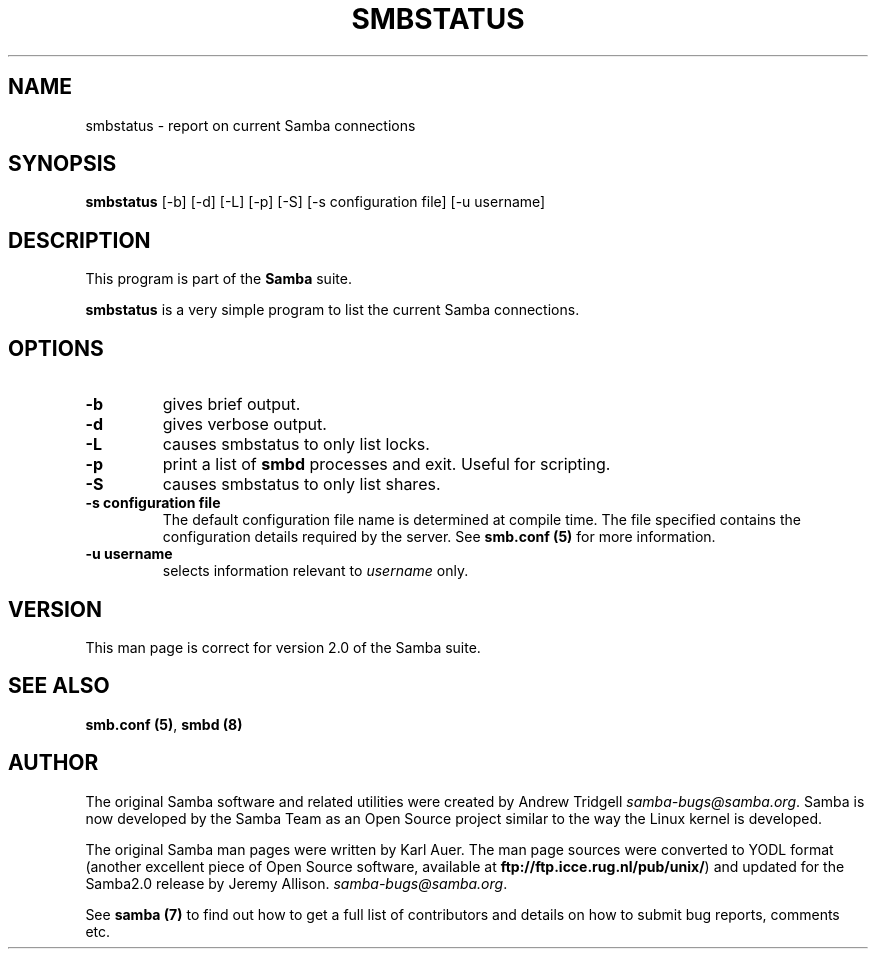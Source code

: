 .TH SMBSTATUS 1 "22 Jul 1999" "smbstatus 2.0.5a"
.PP 
.SH "NAME" 
smbstatus \- report on current Samba connections
.PP 
.SH "SYNOPSIS" 
.PP 
\fBsmbstatus\fP [-b] [-d] [-L] [-p] [-S] [-s configuration file] [-u username]
.PP 
.SH "DESCRIPTION" 
.PP 
This program is part of the \fBSamba\fP suite\&.
.PP 
\fBsmbstatus\fP is a very simple program to list the current Samba
connections\&.
.PP 
.SH "OPTIONS" 
.PP 
.IP 
.IP "\fB-b\fP" 
gives brief output\&.
.IP 
.IP "\fB-d\fP" 
gives verbose output\&.
.IP 
.IP "\fB-L\fP" 
causes smbstatus to only list locks\&.
.IP 
.IP "\fB-p\fP" 
print a list of \fBsmbd\fP
processes and exit\&. Useful for scripting\&.
.IP 
.IP "\fB-S\fP" 
causes smbstatus to only list shares\&.
.IP 
.IP "\fB-s configuration file\fP" 
The default configuration file name is
determined at compile time\&. The file specified contains the
configuration details required by the server\&. See \fBsmb\&.conf
(5)\fP for more information\&.
.IP 
.IP "\fB-u username\fP" 
selects information relevant to \fIusername\fP
only\&.
.IP 
.PP 
.SH "VERSION" 
.PP 
This man page is correct for version 2\&.0 of the Samba suite\&.
.PP 
.SH "SEE ALSO" 
.PP 
\fBsmb\&.conf (5)\fP, \fBsmbd (8)\fP
.PP 
.SH "AUTHOR" 
.PP 
The original Samba software and related utilities were created by
Andrew Tridgell \fIsamba-bugs@samba\&.org\fP\&. Samba is now developed
by the Samba Team as an Open Source project similar to the way the
Linux kernel is developed\&.
.PP 
The original Samba man pages were written by Karl Auer\&. The man page
sources were converted to YODL format (another excellent piece of Open
Source software, available at
\fBftp://ftp\&.icce\&.rug\&.nl/pub/unix/\fP)
and updated for the Samba2\&.0 release by Jeremy Allison\&.
\fIsamba-bugs@samba\&.org\fP\&.
.PP 
See \fBsamba (7)\fP to find out how to get a full
list of contributors and details on how to submit bug reports,
comments etc\&.
